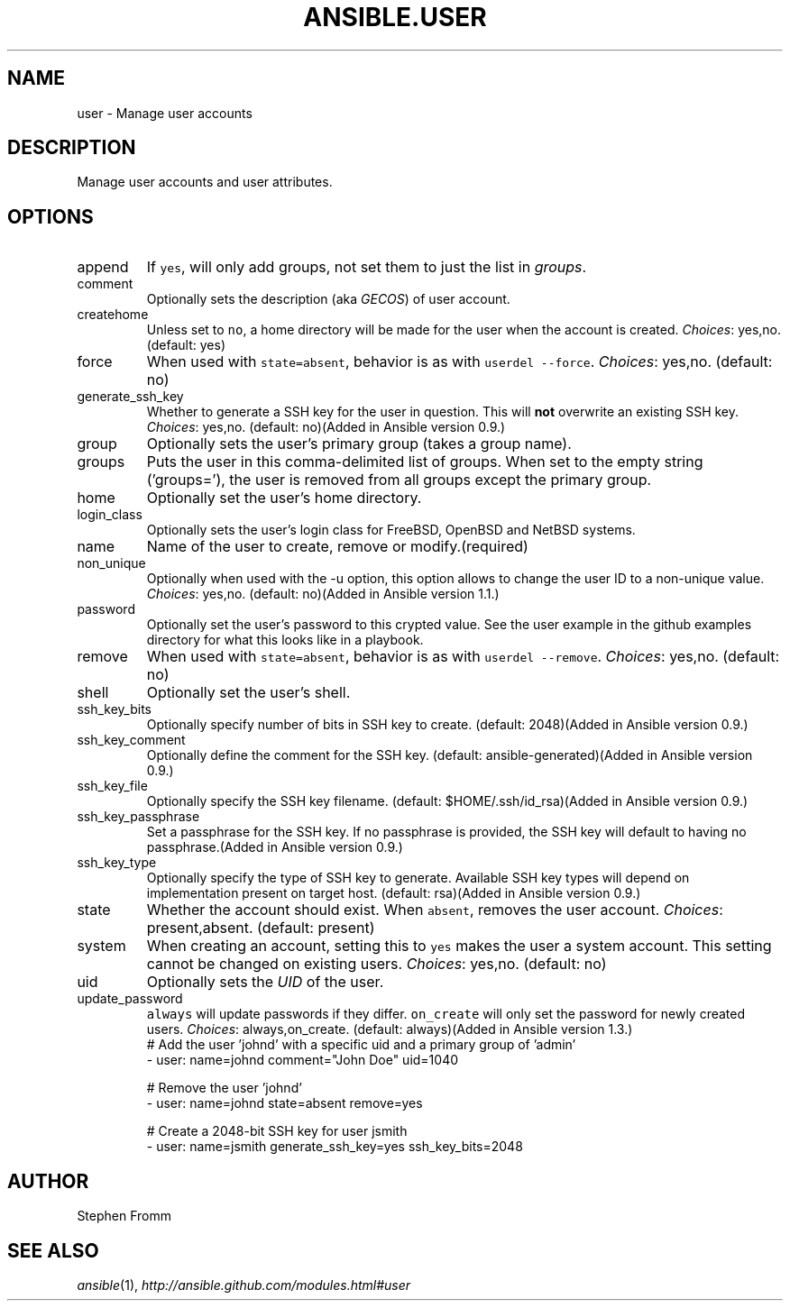 .TH ANSIBLE.USER 3 "2013-09-13" "1.3.0" "ANSIBLE MODULES"
." generated from library/system/user
.SH NAME
user \- Manage user accounts
." ------ DESCRIPTION
.SH DESCRIPTION
.PP
Manage user accounts and user attributes. 
." ------ OPTIONS
."
."
.SH OPTIONS
   
.IP append
If \fCyes\fR, will only add groups, not set them to just the list in \fIgroups\fR.   
.IP comment
Optionally sets the description (aka \fIGECOS\fR) of user account.   
.IP createhome
Unless set to \fCno\fR, a home directory will be made for the user when the account is created.
.IR Choices :
yes,no. (default: yes)   
.IP force
When used with \fCstate=absent\fR, behavior is as with \fCuserdel --force\fR.
.IR Choices :
yes,no. (default: no)   
.IP generate_ssh_key
Whether to generate a SSH key for the user in question. This will \fBnot\fR overwrite an existing SSH key.
.IR Choices :
yes,no. (default: no)(Added in Ansible version 0.9.)
   
.IP group
Optionally sets the user's primary group (takes a group name).   
.IP groups
Puts the user in this comma-delimited list of groups. When set to the empty string ('groups='), the user is removed from all groups except the primary group.   
.IP home
Optionally set the user's home directory.   
.IP login_class
Optionally sets the user's login class for FreeBSD, OpenBSD and NetBSD systems.   
.IP name
Name of the user to create, remove or modify.(required)   
.IP non_unique
Optionally when used with the -u option, this option allows to change the user ID to a non-unique value.
.IR Choices :
yes,no. (default: no)(Added in Ansible version 1.1.)
   
.IP password
Optionally set the user's password to this crypted value.  See the user example in the github examples directory for what this looks like in a playbook.   
.IP remove
When used with \fCstate=absent\fR, behavior is as with \fCuserdel --remove\fR.
.IR Choices :
yes,no. (default: no)   
.IP shell
Optionally set the user's shell.   
.IP ssh_key_bits
Optionally specify number of bits in SSH key to create. (default: 2048)(Added in Ansible version 0.9.)
   
.IP ssh_key_comment
Optionally define the comment for the SSH key. (default: ansible-generated)(Added in Ansible version 0.9.)
   
.IP ssh_key_file
Optionally specify the SSH key filename. (default: $HOME/.ssh/id_rsa)(Added in Ansible version 0.9.)
   
.IP ssh_key_passphrase
Set a passphrase for the SSH key.  If no passphrase is provided, the SSH key will default to having no passphrase.(Added in Ansible version 0.9.)
   
.IP ssh_key_type
Optionally specify the type of SSH key to generate. Available SSH key types will depend on implementation present on target host. (default: rsa)(Added in Ansible version 0.9.)
   
.IP state
Whether the account should exist.  When \fCabsent\fR, removes the user account.
.IR Choices :
present,absent. (default: present)   
.IP system
When creating an account, setting this to \fCyes\fR makes the user a system account.  This setting cannot be changed on existing users.
.IR Choices :
yes,no. (default: no)   
.IP uid
Optionally sets the \fIUID\fR of the user.   
.IP update_password
\fCalways\fR will update passwords if they differ.  \fCon_create\fR will only set the password for newly created users.
.IR Choices :
always,on_create. (default: always)(Added in Ansible version 1.3.)
."
."
." ------ NOTES
."
."
." ------ EXAMPLES
." ------ PLAINEXAMPLES
.nf
# Add the user 'johnd' with a specific uid and a primary group of 'admin'
- user: name=johnd comment="John Doe" uid=1040

# Remove the user 'johnd'
- user: name=johnd state=absent remove=yes

# Create a 2048-bit SSH key for user jsmith
- user: name=jsmith generate_ssh_key=yes ssh_key_bits=2048

.fi

." ------- AUTHOR
.SH AUTHOR
Stephen Fromm
.SH SEE ALSO
.IR ansible (1),
.I http://ansible.github.com/modules.html#user